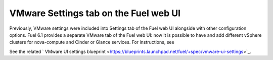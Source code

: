 .. _vmware-ui-settings-tab:

VMware Settings tab on the Fuel web UI
--------------------------------------

Previously, VMware settings were included into
Settings tab of the Fuel web UI alongside with other configuration
options.
Fuel 6.1 provides a separate VMware tab of the Fuel web UI:
now it is possible to have and add different vSphere clusters for nova-compute
and Cinder or Glance services.
For instructions, see

See the related
` VMware UI settings blueprint <https://blueprints.launchpad.net/fuel/+spec/vmware-ui-settings>`_.
